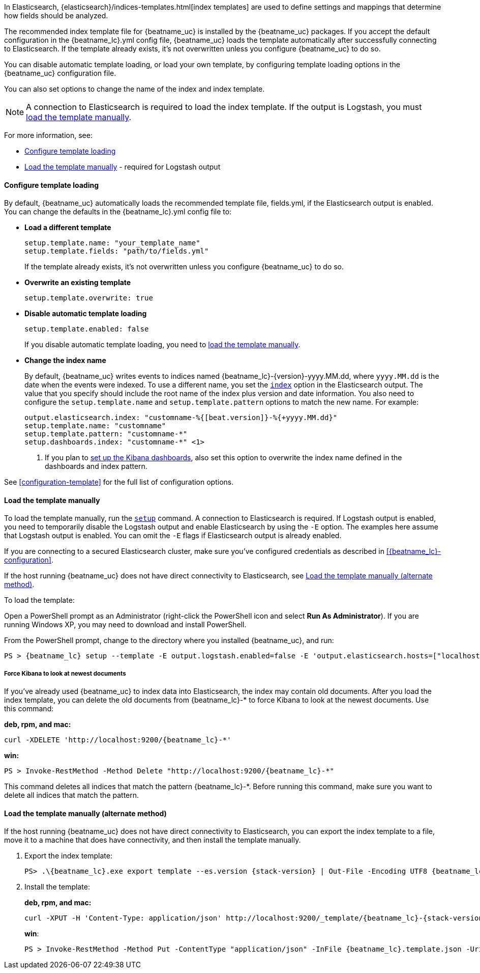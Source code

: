 //////////////////////////////////////////////////////////////////////////
//// This content is shared by all Elastic Beats. Make sure you keep the
//// descriptions here generic enough to work for all Beats that include
//// this file. When using cross references, make sure that the cross
//// references resolve correctly for any files that include this one.
//// Use the appropriate variables defined in the index.asciidoc file to
//// resolve Beat names: beatname_uc and beatname_lc
//// Use the following include to pull this content into a doc file:
//// include::../../libbeat/docs/shared-template-load.asciidoc[]
//// If you want to include conditional content, you also need to
//// add the following doc attribute definition  before the
//// include statement so that you have:
//// :allplatforms:
//// include::../../libbeat/docs/shared-template-load.asciidoc[]
//// This content must be embedded underneath a level 3 heading.
//////////////////////////////////////////////////////////////////////////


In Elasticsearch, {elasticsearch}/indices-templates.html[index
templates] are used to define settings and mappings that determine how fields
should be analyzed.

The recommended index template file for {beatname_uc} is installed by the
{beatname_uc} packages. If you accept the default configuration in the
+{beatname_lc}.yml+ config file, {beatname_uc} loads the template automatically
after successfully connecting to Elasticsearch. If the template already exists,
it's not overwritten unless you configure {beatname_uc} to do so.

You can disable automatic template loading, or load your own template, by
configuring template loading options in the {beatname_uc} configuration file.

You can also set options to change the name of the index and index template.

NOTE: A connection to Elasticsearch is required to load the index template. If
the output is Logstash, you must
<<load-template-manually,load the template manually>>. 

For more information, see:

* <<load-template-auto>> 
* <<load-template-manually>> - required for Logstash output

[[load-template-auto]]
==== Configure template loading

By default, {beatname_uc} automatically loads the recommended template file,
+fields.yml+, if the Elasticsearch output is enabled. You can change the
defaults in the +{beatname_lc}.yml+ config file to:

* **Load a different template**
+
[source,yaml]
-----
setup.template.name: "your_template_name"
setup.template.fields: "path/to/fields.yml"
-----
+
If the template already exists, it’s not overwritten unless you configure
{beatname_uc} to do so.

* **Overwrite an existing template**
+
[source,yaml]
-----
setup.template.overwrite: true
-----

* **Disable automatic template loading** 
+
[source,yaml]
-----
setup.template.enabled: false
-----
+
If you disable automatic template loading, you need to
<<load-template-manually,load the template manually>>.

* **Change the index name**
+
By default, {beatname_uc} writes events to indices named
+{beatname_lc}-{version}-yyyy.MM.dd+, where `yyyy.MM.dd` is the date when the
events were indexed. To use a different name, you set the
<<index-option-es,`index`>> option in the Elasticsearch output. The value
that you specify should include the root name of the index plus version and
date information. You also need to configure the `setup.template.name` and
`setup.template.pattern` options to match the new name. For example:
+
["source","sh",subs="attributes,callouts"]
-----
output.elasticsearch.index: "customname-%{[beat.version]}-%{+yyyy.MM.dd}"
setup.template.name: "customname"
setup.template.pattern: "customname-*"
setup.dashboards.index: "customname-*" <1>
-----
<1> If you plan to
<<load-kibana-dashboards, set up the Kibana dashboards>>, also set
this option to overwrite the index name defined in the dashboards and index
pattern.

See <<configuration-template>> for the full list of configuration options.


[[load-template-manually]]
==== Load the template manually

To load the template manually, run the <<setup-command,`setup`>> command. A
connection to Elasticsearch is required. If Logstash output is enabled, you need
to temporarily disable the Logstash output and enable Elasticsearch by using the
`-E` option. The examples here assume that Logstash output is enabled. You can
omit the `-E` flags if Elasticsearch output is already enabled.

If you are connecting to a secured Elasticsearch cluster, make sure you've
configured credentials as described in <<{beatname_lc}-configuration>>.

If the host running {beatname_uc} does not have direct connectivity to
Elasticsearch, see <<load-template-manually-alternate>>.

To load the template: 

ifdef::allplatforms[]

*deb, rpm, and mac:*

["source","sh",subs="attributes"]
----
./{beatname_lc} setup --template -E output.logstash.enabled=false -E 'output.elasticsearch.hosts=["localhost:9200"]'
----


ifeval::["{requires-sudo}"=="yes"]

If you changed ownership of the config file to root, you'll need preface this
command with `sudo`.

endif::[]

ifeval::["{beatname_lc}"!="auditbeat"]

*docker:*

["source","sh",subs="attributes"]
----------------------------------------------------------------------
docker run {dockerimage} setup --template -E output.logstash.enabled=false -E 'output.elasticsearch.hosts=["localhost:9200"]'
----------------------------------------------------------------------


endif::[]

*win:*

endif::allplatforms[]

Open a PowerShell prompt as an Administrator (right-click the PowerShell icon
and select *Run As Administrator*). If you are running Windows XP, you may need
to download and install PowerShell.

From the PowerShell prompt, change to the directory where you installed {beatname_uc},
and run:

["source","sh",subs="attributes,callouts"]
----------------------------------------------------------------------
PS > {beatname_lc} setup --template -E output.logstash.enabled=false -E 'output.elasticsearch.hosts=["localhost:9200"]'
----------------------------------------------------------------------


[[force-kibana-new]]
===== Force Kibana to look at newest documents

If you've already used {beatname_uc} to index data into Elasticsearch,
the index may contain old documents. After you load the index template,
you can delete the old documents from +{beatname_lc}-*+ to force Kibana to look
at the newest documents. Use this command:

*deb, rpm, and mac:*

["source","sh",subs="attributes"]
----------------------------------------------------------------------
curl -XDELETE 'http://localhost:9200/{beatname_lc}-*'
----------------------------------------------------------------------

*win:*

["source","sh",subs="attributes"]
----------------------------------------------------------------------
PS > Invoke-RestMethod -Method Delete "http://localhost:9200/{beatname_lc}-*"
----------------------------------------------------------------------


This command deletes all indices that match the pattern +{beatname_lc}-*+.
Before running this command, make sure you want to delete all indices that match
the pattern.

[[load-template-manually-alternate]]
==== Load the template manually (alternate method)

If the host running {beatname_uc} does not have direct connectivity to
Elasticsearch, you can export the index template to a file, move it to a
machine that does have connectivity, and then install the template manually.

. Export the index template:
+
ifdef::allplatforms[]
*deb, rpm, and mac:*
+
["source","sh",subs="attributes"]
----
./{beatname_lc} export template > {beatname_lc}.template.json
----
+
*win*:
+
endif::allplatforms[]
["source","sh",subs="attributes"]
----
PS> .{backslash}{beatname_lc}.exe export template --es.version {stack-version} | Out-File -Encoding UTF8 {beatname_lc}.template.json
----

. Install the template:
+
*deb, rpm, and mac:*
+
["source","sh",subs="attributes"]
----
curl -XPUT -H 'Content-Type: application/json' http://localhost:9200/_template/{beatname_lc}-{stack-version} -d@{beatname_lc}.template.json
----
+
*win*:
+
["source","sh",subs="attributes"]
----
PS > Invoke-RestMethod -Method Put -ContentType "application/json" -InFile {beatname_lc}.template.json -Uri http://localhost:9200/_template/{beatname_lc}-{stack-version}
----
